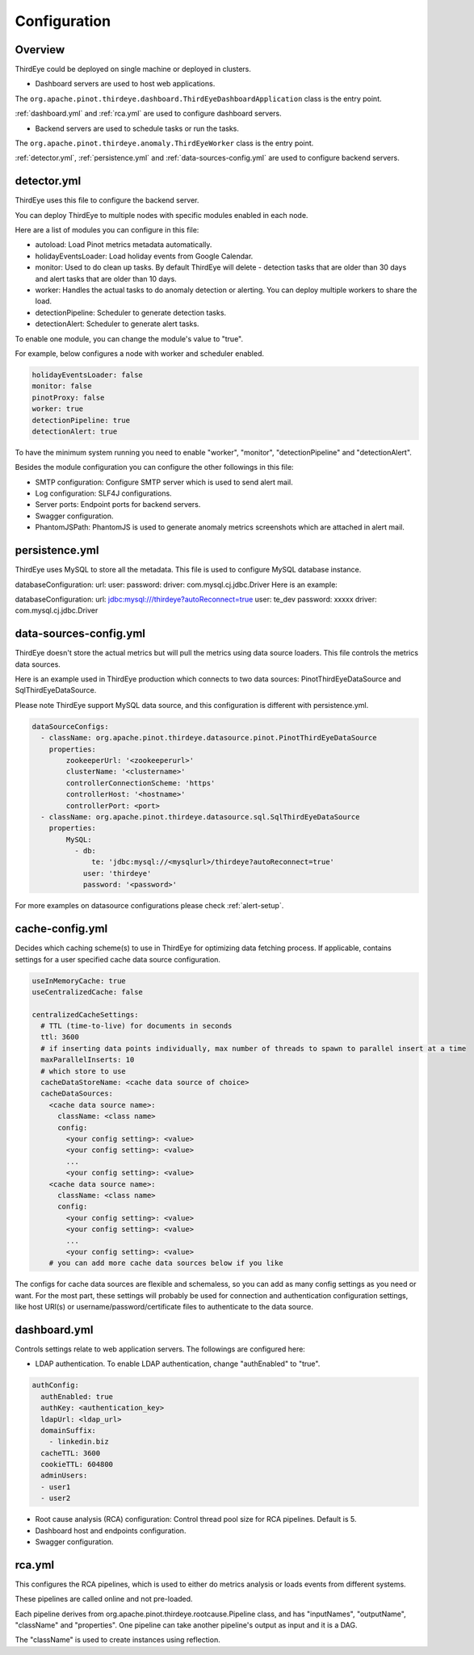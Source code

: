 ..
.. Licensed to the Apache Software Foundation (ASF) under one
.. or more contributor license agreements.  See the NOTICE file
.. distributed with this work for additional information
.. regarding copyright ownership.  The ASF licenses this file
.. to you under the Apache License, Version 2.0 (the
.. "License"); you may not use this file except in compliance
.. with the License.  You may obtain a copy of the License at
..
..   http://www.apache.org/licenses/LICENSE-2.0
..
.. Unless required by applicable law or agreed to in writing,
.. software distributed under the License is distributed on an
.. "AS IS" BASIS, WITHOUT WARRANTIES OR CONDITIONS OF ANY
.. KIND, either express or implied.  See the License for the
.. specific language governing permissions and limitations
.. under the License.
..

.. _configurations:

Configuration
=======================

Overview
---------
ThirdEye could be deployed on single machine or deployed in clusters.

- Dashboard servers are used to host web applications.

The ``org.apache.pinot.thirdeye.dashboard.ThirdEyeDashboardApplication`` class is the entry point.

:ref:`dashboard.yml` and :ref:`rca.yml` are used to configure dashboard servers.

- Backend servers are used to schedule tasks or run the tasks. 

The ``org.apache.pinot.thirdeye.anomaly.ThirdEyeWorker`` class is the entry point.

:ref:`detector.yml`, :ref:`persistence.yml` and :ref:`data-sources-config.yml` are used to configure backend servers.

.. image:: https://user-images.githubusercontent.com/44730481/61093367-fd684300-a3fe-11e9-943e-d20ba9651528.png
  :width: 400

.. _detector.yml:

detector.yml
--------------

ThirdEye uses this file to configure the backend server.

You can deploy ThirdEye to multiple nodes with specific modules enabled in each node.

Here are a list of modules you can configure in this file:

- autoload: Load Pinot metrics metadata automatically.
- holidayEventsLoader: Load holiday events from Google Calendar.
- monitor: Used to do clean up tasks. By default ThirdEye will delete - detection tasks that are older than 30 days and alert tasks that are older than 10 days.
- worker: Handles the actual tasks to do anomaly detection or alerting. You can deploy multiple workers to share the load.
- detectionPipeline: Scheduler to generate detection tasks.
- detectionAlert: Scheduler to generate alert tasks.

.. image:: https://user-images.githubusercontent.com/44730481/61093449-6d76c900-a3ff-11e9-85e6-01201ea71eeb.png
  :width: 500

To enable one module, you can change the module's value to "true". 

For example, below configures a node with worker and scheduler enabled. 

.. code-block:: yaml

	holidayEventsLoader: false
	monitor: false
	pinotProxy: false
	worker: true
	detectionPipeline: true
	detectionAlert: true

To have the minimum system running you need to enable "worker", "monitor", "detectionPipeline" and "detectionAlert".

Besides the module configuration you can configure the other followings in this file:

- SMTP configuration: Configure SMTP server which is used to send alert mail.
- Log configuration: SLF4J configurations.
- Server ports: Endpoint ports for backend servers.
- Swagger configuration.
- PhantomJSPath: PhantomJS is used to generate anomaly metrics screenshots which are attached in alert mail.

.. _persistence.yml:

persistence.yml
------------------

ThirdEye uses MySQL to store all the metadata.  This file is used to configure MySQL database instance.

databaseConfiguration: url: user: password: driver: com.mysql.cj.jdbc.Driver
Here is an example:

databaseConfiguration: url: jdbc:mysql:///thirdeye?autoReconnect=true user: te_dev password: xxxxx driver: com.mysql.cj.jdbc.Driver


.. _data-sources-config.yml:

data-sources-config.yml
------------------------

ThirdEye doesn't store the actual metrics but will pull the metrics using data source loaders. This file controls the metrics data sources.

Here is an example used in ThirdEye production which connects to two data sources: PinotThirdEyeDataSource and SqlThirdEyeDataSource.

Please note ThirdEye support MySQL data source, and this configuration is different with persistence.yml.

.. code-block:: yaml
	
	dataSourceConfigs:
	  - className: org.apache.pinot.thirdeye.datasource.pinot.PinotThirdEyeDataSource
	    properties:
	        zookeeperUrl: '<zookeeperurl>'
	        clusterName: '<clustername>'
	        controllerConnectionScheme: 'https'
	        controllerHost: '<hostname>'
	        controllerPort: <port>
	  - className: org.apache.pinot.thirdeye.datasource.sql.SqlThirdEyeDataSource
	    properties:
	        MySQL:
	          - db:
	              te: 'jdbc:mysql://<mysqlurl>/thirdeye?autoReconnect=true'
	            user: 'thirdeye'
	            password: '<password>'

For more examples on datasource configurations please check :ref:`alert-setup`.

.. _cache-config.yml:

cache-config.yml
--------------------

Decides which caching scheme(s) to use in ThirdEye for optimizing data fetching process. If applicable,
contains settings for a user specified cache data source configuration. 

.. code-block:: yaml

	useInMemoryCache: true
	useCentralizedCache: false

	centralizedCacheSettings:
	  # TTL (time-to-live) for documents in seconds
	  ttl: 3600
	  # if inserting data points individually, max number of threads to spawn to parallel insert at a time
	  maxParallelInserts: 10
	  # which store to use
	  cacheDataStoreName: <cache data source of choice>
	  cacheDataSources:
            <cache data source name>:
              className: <class name>
              config:
                <your config setting>: <value>
                <your config setting>: <value>
                ...
                <your config setting>: <value>
            <cache data source name>:
              className: <class name>
              config:
                <your config setting>: <value>
                <your config setting>: <value>
                ...
                <your config setting>: <value> 
	    # you can add more cache data sources below if you like

The configs for cache data sources are flexible and schemaless, so you can add as many config settings as you need or want. 
For the most part, these settings will probably be used for connection and authentication configuration settings, like host URI(s)
or username/password/certificate files to authenticate to the data source.

.. _dashboard.yml:

dashboard.yml
------------------

Controls settings relate to web application servers. The followings are configured here:

- LDAP authentication. To enable LDAP authentication, change "authEnabled" to "true".

.. code-block:: yaml

	authConfig:
	  authEnabled: true
	  authKey: <authentication_key>
	  ldapUrl: <ldap_url>
	  domainSuffix:
	    - linkedin.biz
	  cacheTTL: 3600
	  cookieTTL: 604800
	  adminUsers:
	  - user1
	  - user2

- Root cause analysis (RCA) configuration: Control thread pool size for RCA pipelines. Default is 5.
- Dashboard host and endpoints configuration.
- Swagger configuration.

.. _rca.yml:

rca.yml
------------------
This configures the RCA pipelines, which is used to either do metrics analysis or loads events from different systems.

These pipelines are called online and not pre-loaded.

Each pipeline derives from org.apache.pinot.thirdeye.rootcause.Pipeline class, and  has "inputNames", "outputName", "className" and "properties". One pipeline can take another pipeline's output as input and it is a DAG.

The "className" is used to create instances using reflection. 
